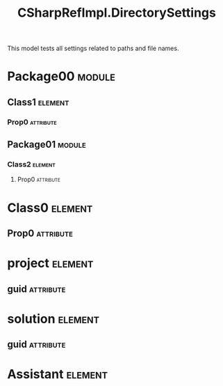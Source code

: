 #+title: CSharpRefImpl.DirectorySettings
#+options: <:nil c:nil todo:nil ^:nil d:nil date:nil author:nil
#+tags: { element(e) attribute(a) module(m) }
:PROPERTIES:
:masd.codec.model_modules: CSharpRefImpl.DirectorySettings
:masd.codec.reference: csharp.builtins
:masd.codec.reference: csharp.system.collections.generic
:masd.codec.reference: csharp.system.collections
:masd.codec.reference: csharp.system
:masd.codec.reference: masd
:masd.codec.reference: masd.lam
:masd.codec.reference: CSharpRefImpl.Profiles
:masd.variability.profile: CSharpRefImpl.Profiles.Base.DefaultProfile
:masd.codec.input_technical_space: agnostic
:masd.physical.delete_extra_files: true
:masd.physical.output_technical_space: csharp
:masd.physical.enable_backend_directories: true
:masd.csharp.enabled: true
:masd.cpp.enabled: false
:masd.csharp.directory_name: csharp_backend
:masd.csharp.test_data.directory_name: TestDataDir
:masd.csharp.test_data.postfix: the_TestData
:masd.csharp.test_data.class.postfix: 1_0_0
:masd.csharp.test_data.assistant.postfix: 1_0_1
:masd.csharp.test_data.enum.postfix: 1_0_2
:masd.csharp.test_data.primitive.postfix: 1_0_3
:masd.csharp.io.directory_name: IoDir
:masd.csharp.io.postfix: TheIo
:masd.csharp.io.class.postfix: 2_0_0
:masd.csharp.io.assistant.postfix: 2_0_1
:masd.csharp.io.enum.postfix: 2_0_2
:masd.csharp.io.primitive.postfix: 2_0_3
:masd.csharp.types.directory_name: TtypesDir
:masd.csharp.types.postfix: TheTypes
:masd.csharp.types.class.postfix: 1_1_0
:masd.csharp.types.enum.postfix: 1_1_2
:masd.csharp.types.primitive.postfix: 1_1_3
:END:

This model tests all settings related to paths and file names.

* Package00                                                          :module:
  :PROPERTIES:
  :custom_id: O0
  :END:
** Class1                                                           :element:
   :PROPERTIES:
   :custom_id: O1
   :END:
*** Prop0                                                         :attribute:
    :PROPERTIES:
    :masd.codec.type: masd::lam::numeric::integer
    :END:
** Package01                                                         :module:
   :PROPERTIES:
   :custom_id: O4
   :END:
*** Class2                                                          :element:
    :PROPERTIES:
    :custom_id: O5
    :END:
**** Prop0                                                        :attribute:
     :PROPERTIES:
     :masd.codec.type: masd::lam::numeric::integer
     :END:
* Class0                                                            :element:
  :PROPERTIES:
  :custom_id: O3
  :END:
** Prop0                                                          :attribute:
   :PROPERTIES:
   :masd.codec.type: masd::lam::numeric::integer
   :END:
* project                                                           :element:
  :PROPERTIES:
  :custom_id: O6
  :masd.codec.stereotypes: masd::visual_studio::project
  :END:
** guid                                                           :attribute:
   :PROPERTIES:
   :masd.codec.value: 0E645ACD-C04A-4734-AB23-C3FCC0F7981B
   :END:
* solution                                                          :element:
  :PROPERTIES:
  :custom_id: O7
  :masd.codec.stereotypes: masd::visual_studio::solution
  :END:
** guid                                                           :attribute:
   :PROPERTIES:
   :masd.codec.value: GAE04EC0-301F-11D3-BF4B-00C04F79EFBC
   :END:
* Assistant                                                         :element:
  :PROPERTIES:
  :custom_id: O8
  :masd.codec.stereotypes: masd::assistant
  :END:
